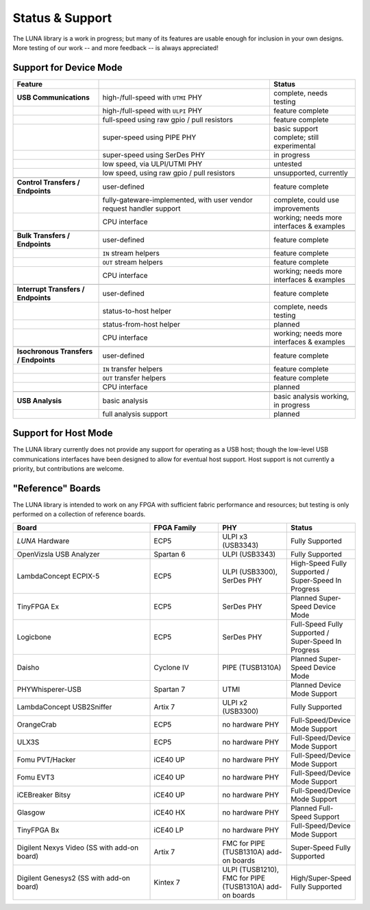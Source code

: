 
================
Status & Support
================

.. role:: planned
.. role:: inprogress
.. role:: needstest
.. role:: complete

The LUNA library is a work in progress; but many of its features are usable enough for inclusion in your own designs.
More testing of our work -- and more feedback -- is always appreciated!

Support for Device Mode
-----------------------

.. list-table::
	:header-rows: 1
	:widths: 1 2 1

	* - Feature
	  -
	  - Status
	* - **USB Communications**
	  - high-/full-speed with ``UTMI`` PHY
	  - :needstest:`complete, needs testing`
	* -
	  - high-/full-speed with ``ULPI`` PHY
	  - :complete:`feature complete`
	* -
	  - full-speed using raw gpio / pull resistors
	  - :complete:`feature complete`
	* -
	  - super-speed using PIPE PHY
	  - :needstest:`basic support complete; still experimental`
	* -
	  - super-speed using SerDes PHY
	  - :inprogress:`in progress`
	* -
	  - low speed, via ULPI/UTMI PHY
	  - :planned:`untested`
	* -
	  - low speed, using raw gpio / pull resistors
	  - :planned:`unsupported, currently`
	* -
	  -
	  -
	* - **Control Transfers / Endpoints**
	  - user-defined
	  - :complete:`feature complete`
	* -
	  - fully-gateware-implemented, with user vendor request handler support
	  - :needstest:`complete, could use improvements`
	* -
	  - CPU interface
	  - :inprogress:`working; needs more interfaces & examples`
	* -
	  -
	  -
	* - **Bulk Transfers / Endpoints**
	  - user-defined
	  - :complete:`feature complete`
	* -
	  - ``IN`` stream helpers
	  - :complete:`feature complete`
	* -
	  - ``OUT`` stream helpers
	  - :complete:`feature complete`
	* -
	  - CPU interface
	  - :inprogress:`working; needs more interfaces & examples`
	* -
	  -
	  -
	* - **Interrupt Transfers / Endpoints**
	  - user-defined
	  - :complete:`feature complete`
	* -
	  - status-to-host helper
	  - :needstest:`complete, needs testing`
	* -
	  - status-from-host helper
	  - :planned:`planned`
	* -
	  - CPU interface
	  - :inprogress:`working; needs more interfaces & examples`
	* -
	  -
	  -
	* - **Isochronous Transfers / Endpoints**
	  - user-defined
	  - :complete:`feature complete`
	* -
	  - ``IN`` transfer helpers
	  - :complete:`feature complete`
	* -
	  - ``OUT`` transfer helpers
	  - :complete:`feature complete`
	* -
	  - CPU interface
	  - :planned:`planned`
	* -
	  -
	  -
	* - **USB Analysis**
	  - basic analysis
	  - :inprogress:`basic analysis working, in progress`
	* -
	  - full analysis support
	  - :planned:`planned`


Support for Host Mode
-----------------------

The LUNA library currently does not provide any support for operating as a USB host; though the low-level USB
communications interfaces have been designed to allow for eventual host support. Host support is not currently
a priority, but contributions are welcome.


"Reference" Boards
------------------

The LUNA library is intended to work on any FPGA with sufficient fabric performance and resources; but testing is
only performed on a collection of reference boards.

.. list-table::
	:header-rows: 1
	:widths: 4 2 2 2

	* - Board
	  - FPGA Family
	  - PHY
	  - Status
	* - *LUNA* Hardware
	  - ECP5
	  - ULPI x3 (USB3343)
	  - :complete:`Fully Supported`
	* - OpenVizsla USB Analyzer
	  - Spartan 6
	  - ULPI (USB3343)
	  - :complete:`Fully Supported`
	* - LambdaConcept ECPIX-5
	  - ECP5
	  - ULPI (USB3300), SerDes PHY
	  - :complete:`High-Speed Fully Supported` / :inprogress:`Super-Speed In Progress`
	* - TinyFPGA Ex
	  - ECP5
	  - SerDes PHY
	  - :planned:`Planned Super-Speed Device Mode`
	* - Logicbone
	  - ECP5
	  - SerDes PHY
	  - :complete:`Full-Speed Fully Supported` / :inprogress:`Super-Speed In Progress`
	* - Daisho
	  - Cyclone IV
	  - PIPE (TUSB1310A)
	  - :planned:`Planned Super-Speed Device Mode`
	* - PHYWhisperer-USB
	  - Spartan 7
	  - UTMI
	  - :planned:`Planned Device Mode Support`
	* - LambdaConcept USB2Sniffer
	  - Artix 7
	  - ULPI x2 (USB3300)
	  - :complete:`Fully Supported`
	* - OrangeCrab
	  - ECP5
	  - no hardware PHY
	  - :complete:`Full-Speed/Device Mode Support`
	* - ULX3S
	  - ECP5
	  - no hardware PHY
	  - :complete:`Full-Speed/Device Mode Support`
	* - Fomu PVT/Hacker
	  - iCE40 UP
	  - no hardware PHY
	  - :complete:`Full-Speed/Device Mode Support`
	* - Fomu EVT3
	  - iCE40 UP
	  - no hardware PHY
	  - :complete:`Full-Speed/Device Mode Support`
	* - iCEBreaker Bitsy
	  - iCE40 UP
	  - no hardware PHY
	  - :complete:`Full-Speed/Device Mode Support`
	* - Glasgow
	  - iCE40 HX
	  - no hardware PHY
	  - :planned:`Planned Full-Speed Support`
	* - TinyFPGA Bx
	  - iCE40 LP
	  - no hardware PHY
	  - :complete:`Full-Speed/Device Mode Support`
	* - Digilent Nexys Video (SS with add-on board)
	  - Artix 7
	  - FMC for PIPE (TUSB1310A) add-on boards
	  - :complete:`Super-Speed Fully Supported`
	* - Digilent Genesys2 (SS with add-on board)
	  - Kintex 7
	  - ULPI (TUSB1210), FMC for PIPE (TUSB1310A) add-on boards
	  - :complete:`High/Super-Speed Fully Supported`

